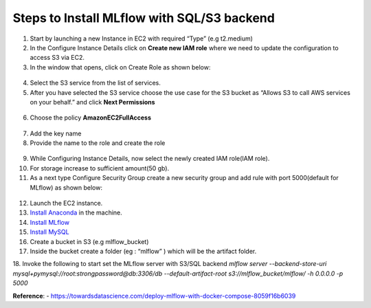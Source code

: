 Steps to Install MLflow with SQL/S3 backend
===========================================

1. Start by launching a new Instance in EC2 with required “Type” (e.g t2.medium)

2. In the Configure Instance Details click on **Create new IAM role** where we need to update the  configuration to access S3 via EC2.

3. In the window that opens, click on Create Role as shown below:

.. figure:: _static/images/create_role.png

4. Select the S3 service from the list of services.

5. After you have selected the S3 service choose the use case for the S3 bucket as “Allows S3 to call AWS services on your behalf.” and click **Next Permissions**

.. figure:: _static/images/next_permission.png

6. Choose the policy **AmazonEC2FullAccess**

.. figure:: _static/images/aws_access.png

7. Add the key name

8. Provide the name to the role and create the role

.. figure:: _static/images/create_role_1.png

9. While Configuring Instance Details, now select the newly created IAM role(IAM role).

10. For storage increase to sufficient amount(50 gb).

11. As a next type Configure Security Group create a new security group and add rule with port 5000(default for MLflow) as shown below:

.. figure:: _static/images/security_group.png

12. Launch the EC2 instance.

13. `Install Anaconda <https://www.digitalocean.com/community/tutorials/how-to-install-anaconda-on-ubuntu-18-04-quickstart>`_ in the machine.

14. `Install MLflow <https://www.mlflow.org/docs/latest/quickstart.html>`_

15. `Install MySQL <https://dev.mysql.com/doc/mysql-installation-excerpt/8.0/en/windows-install-archive.html>`_

16. Create a bucket in S3 (e.g mlflow_bucket)

17. Inside the bucket create a folder (eg : “mlflow” ) which will be the artifact folder.

18. Invoke the following to start set the MLflow server with S3/SQL backend \
`mlflow server --backend-store-uri mysql+pymysql://root:strongpassword@db:3306/db --default-artifact-root s3://mlflow_bucket/mlflow/  -h 0.0.0.0 -p 5000`


**Reference**: - https://towardsdatascience.com/deploy-mlflow-with-docker-compose-8059f16b6039
